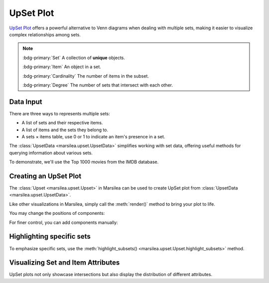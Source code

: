 UpSet Plot
===================================================================

`UpSet Plot <https://upset.app/>`_ offers a powerful alternative to
Venn diagrams when dealing with multiple sets,
making it easier to visualize complex relationships among sets.

.. note::

    :bdg-primary:`Set` A collection of **unique** objects.

    :bdg-primary:`Item` An object in a set.

    :bdg-primary:`Cardinality` The number of items in the subset.

    :bdg-primary:`Degree` The number of sets that intersect with each other.


Data Input
----------

There are three ways to represents multiple sets:

- A list of sets and their respective items.
- A list of items and the sets they belong to.
- A sets × items table, use 0 or 1 to indicate an item's presence in a set.


The :class:`UpsetData <marsilea.upset.UpsetData>` simplifies working with set data,
offering useful methods for querying information about various sets.

To demonstrate, we'll use the Top 1000 movies from the IMDB database.

.. plot::
    :context: close-figs

        >>> from marsilea import load_data
        >>> from marsilea.upset import UpsetData
        >>> imdb = load_data('imdb')
        >>> imdb = imdb.drop_duplicates('Title')
        >>> upset_data = UpsetData.from_memberships(imdb.Genre.str.split(','))

.. plot::
    :context: close-figs
    :include-source: False

    >>> from matplotlib import rcParams
    >>> rcParams['font.size'] = 8


Creating an UpSet Plot
----------------------

The :class:`Upset <marsilea.upset.Upset>`  in Marsilea can be used to
create UpSet plot from :class:`UpsetData <marsilea.upset.UpsetData>`.

Like other visualizations in Marsilea,
simply call the :meth:`render()` method to bring your plot to life.


.. plot::
    :context: close-figs

        >>> from marsilea.upset import Upset
        >>> us = Upset(upset_data, min_cardinality=15)
        >>> us.render()

You may change the positions of components:

.. plot::
    :context: close-figs

    >>> us = Upset(upset_data, min_cardinality=15, add_labels="left",
    ...            add_sets_size="right")
    >>> us.render()

For finer control, you can add components manually:

.. plot::
    :context: close-figs

    >>> us = Upset(upset_data, min_cardinality=15, add_labels=False,
    ...            add_sets_size=False)
    >>> us.add_sets_label(side="left", pad=0, align="center")
    >>> us.add_sets_size(side="left", pad=0)
    >>> us.render()


Highlighting specific sets
--------------------------

To emphasize specific sets, use the
:meth:`highlight_subsets() <marsilea.upset.Upset.highlight_subsets>` method.


.. plot::
    :context: close-figs

    >>> us = Upset(upset_data, min_cardinality=15)
    >>> us.highlight_subsets(facecolor='red', label="25~40",
    ...                      min_cardinality=25, max_cardinality=40)
    >>> us.highlight_subsets(edgecolor='green', label="20~30",
    ...                      min_cardinality=20, max_cardinality=30)
    >>> us.add_legends()
    >>> us.render()


Visualizing Set and Item Attributes
-----------------------------------

UpSet plots not only showcase intersections but also display the distribution of different attributes.

.. plot::
    :context: close-figs

        >>> items_attrs = imdb[['Title', 'Rating', 'Revenue (Millions)']].set_index('Title')
        >>> imdb_data = UpsetData.from_memberships(imdb.Genre.str.split(','),
        ...                                        items_names=imdb['Title'], items_attrs=items_attrs)
        >>> us = Upset(imdb_data, min_cardinality=15)
        >>> us.add_items_attr("top", "Rating", "box", pad=.2, plot_kws=dict(color="orange", linewidth=1, fliersize=1))
        >>> us.add_title(top="Rating")
        >>> us.add_items_attr("bottom", "Revenue (Millions)", "strip", pad=.2, plot_kws=dict(size=1, color="#24936E"))
        >>> us.add_title(bottom="Revenue (Millions)")
        >>> us.render()


